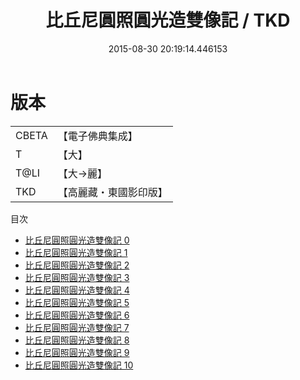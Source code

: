 #+TITLE: 比丘尼圓照圓光造雙像記 / TKD

#+DATE: 2015-08-30 20:19:14.446153
* 版本
 |     CBETA|【電子佛典集成】|
 |         T|【大】     |
 |      T@LI|【大→麗】   |
 |       TKD|【高麗藏・東國影印版】|
目次
 - [[file:KR6i0422_000.txt][比丘尼圓照圓光造雙像記 0]]
 - [[file:KR6i0422_001.txt][比丘尼圓照圓光造雙像記 1]]
 - [[file:KR6i0422_002.txt][比丘尼圓照圓光造雙像記 2]]
 - [[file:KR6i0422_003.txt][比丘尼圓照圓光造雙像記 3]]
 - [[file:KR6i0422_004.txt][比丘尼圓照圓光造雙像記 4]]
 - [[file:KR6i0422_005.txt][比丘尼圓照圓光造雙像記 5]]
 - [[file:KR6i0422_006.txt][比丘尼圓照圓光造雙像記 6]]
 - [[file:KR6i0422_007.txt][比丘尼圓照圓光造雙像記 7]]
 - [[file:KR6i0422_008.txt][比丘尼圓照圓光造雙像記 8]]
 - [[file:KR6i0422_009.txt][比丘尼圓照圓光造雙像記 9]]
 - [[file:KR6i0422_010.txt][比丘尼圓照圓光造雙像記 10]]
